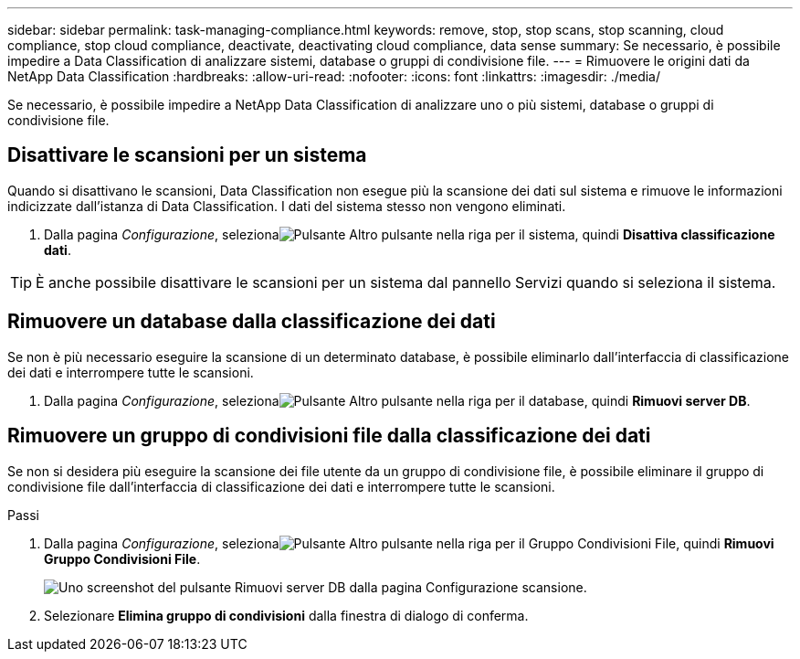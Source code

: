 ---
sidebar: sidebar 
permalink: task-managing-compliance.html 
keywords: remove, stop, stop scans, stop scanning, cloud compliance, stop cloud compliance, deactivate, deactivating cloud compliance, data sense 
summary: Se necessario, è possibile impedire a Data Classification di analizzare sistemi, database o gruppi di condivisione file. 
---
= Rimuovere le origini dati da NetApp Data Classification
:hardbreaks:
:allow-uri-read: 
:nofooter: 
:icons: font
:linkattrs: 
:imagesdir: ./media/


[role="lead"]
Se necessario, è possibile impedire a NetApp Data Classification di analizzare uno o più sistemi, database o gruppi di condivisione file.



== Disattivare le scansioni per un sistema

Quando si disattivano le scansioni, Data Classification non esegue più la scansione dei dati sul sistema e rimuove le informazioni indicizzate dall'istanza di Data Classification.  I dati del sistema stesso non vengono eliminati.

. Dalla pagina _Configurazione_, selezionaimage:button-gallery-options.gif["Pulsante Altro"] pulsante nella riga per il sistema, quindi *Disattiva classificazione dati*.



TIP: È anche possibile disattivare le scansioni per un sistema dal pannello Servizi quando si seleziona il sistema.



== Rimuovere un database dalla classificazione dei dati

Se non è più necessario eseguire la scansione di un determinato database, è possibile eliminarlo dall'interfaccia di classificazione dei dati e interrompere tutte le scansioni.

. Dalla pagina _Configurazione_, selezionaimage:button-gallery-options.gif["Pulsante Altro"] pulsante nella riga per il database, quindi *Rimuovi server DB*.




== Rimuovere un gruppo di condivisioni file dalla classificazione dei dati

Se non si desidera più eseguire la scansione dei file utente da un gruppo di condivisione file, è possibile eliminare il gruppo di condivisione file dall'interfaccia di classificazione dei dati e interrompere tutte le scansioni.

.Passi
. Dalla pagina _Configurazione_, selezionaimage:button-gallery-options.gif["Pulsante Altro"] pulsante nella riga per il Gruppo Condivisioni File, quindi *Rimuovi Gruppo Condivisioni File*.
+
image:screenshot_compliance_remove_db.png["Uno screenshot del pulsante Rimuovi server DB dalla pagina Configurazione scansione."]

. Selezionare *Elimina gruppo di condivisioni* dalla finestra di dialogo di conferma.

